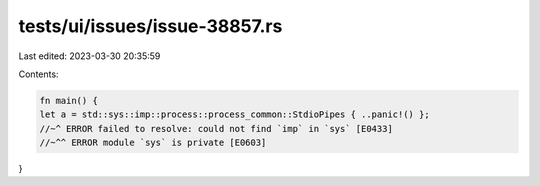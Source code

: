 tests/ui/issues/issue-38857.rs
==============================

Last edited: 2023-03-30 20:35:59

Contents:

.. code-block:: rs

    fn main() {
    let a = std::sys::imp::process::process_common::StdioPipes { ..panic!() };
    //~^ ERROR failed to resolve: could not find `imp` in `sys` [E0433]
    //~^^ ERROR module `sys` is private [E0603]
}


